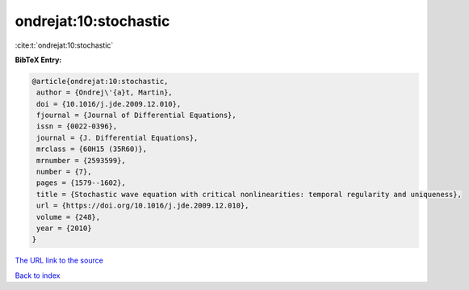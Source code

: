 ondrejat:10:stochastic
======================

:cite:t:`ondrejat:10:stochastic`

**BibTeX Entry:**

.. code-block:: bibtex

   @article{ondrejat:10:stochastic,
    author = {Ondrej\'{a}t, Martin},
    doi = {10.1016/j.jde.2009.12.010},
    fjournal = {Journal of Differential Equations},
    issn = {0022-0396},
    journal = {J. Differential Equations},
    mrclass = {60H15 (35R60)},
    mrnumber = {2593599},
    number = {7},
    pages = {1579--1602},
    title = {Stochastic wave equation with critical nonlinearities: temporal regularity and uniqueness},
    url = {https://doi.org/10.1016/j.jde.2009.12.010},
    volume = {248},
    year = {2010}
   }
`The URL link to the source <ttps://doi.org/10.1016/j.jde.2009.12.010}>`_


`Back to index <../By-Cite-Keys.html>`_
